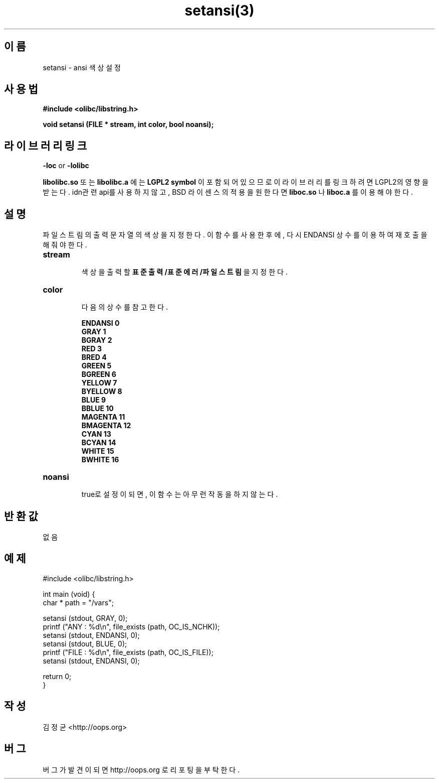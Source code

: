.TH setansi(3) 2011-03-19 "Linux Manpage" "OOPS Library's Manual"
.\" Process with
.\" nroff -man setansi.3
.\" 2011-03-19 JoungKyun Kim <htt://oops.org>
.\" $Id: setansi.3,v 1.2 2011-03-24 09:46:58 oops Exp $
.SH 이름
setansi \- ansi 색상 설정

.SH 사용법
.B #include <olibc/libstring.h>
.sp
.BI "void setansi (FILE * stream, int color, bool noansi);"

.SH 라이브러리 링크
.B \-loc
or
.B \-lolibc
.br

.B libolibc.so
또는
.B libolibc.a
에는
.BI "LGPL2 symbol"
이 포함되어 있으므로 이 라이브러리를
링크하려면 LGPL2의 영향을 받는다. idn관련 api를 사용하지 않고,
BSD 라이센스의 적용을 원한다면
.B liboc.so
나
.B liboc.a
를 이용해야 한다.

.SH 설명
파일 스트림의 출력 문자열의 색상을 지정한다. 이 함수를 사용한 후에,
다시 ENDANSI 상수를 이용하여 재호출을 해 줘야 한다.

.TP
.B stream
.br
색상을 출력할
.B 표준출력/표준에러/파일스트림
을 지정한다.

.TP
.B color
.br
다음의 상수를 참고한다.

.B ENDANSI 0
.br
.B GRAY 1
.br
.B BGRAY 2
.br
.B RED 3
.br
.B BRED 4
.br
.B GREEN 5
.br
.B BGREEN 6
.br
.B YELLOW 7
.br
.B BYELLOW 8
.br
.B BLUE 9
.br
.B BBLUE 10
.br
.B MAGENTA 11
.br
.B BMAGENTA 12
.br
.B CYAN 13
.br
.B BCYAN 14
.br
.B WHITE 15
.br
.B BWHITE 16

.TP
.B noansi
.br
true로 설정이 되면, 이 함수는 아무런 작동을 하지 않는다.

.SH 반환값
없음

.SH 예제
.nf
#include <olibc/libstring.h>

int main (void) {
    char * path = "/vars";

    setansi (stdout, GRAY, 0);
    printf ("ANY  : %d\\n", file_exists (path, OC_IS_NCHK));
    setansi (stdout, ENDANSI, 0);
    setansi (stdout, BLUE, 0);
    printf ("FILE : %d\\n", file_exists (path, OC_IS_FILE));
    setansi (stdout, ENDANSI, 0);

    return 0;
}
.fi

.SH 작성
김정균 <http://oops.org>

.SH 버그
버그가 발견이 되면 http://oops.org 로 리포팅을 부탁한다.
